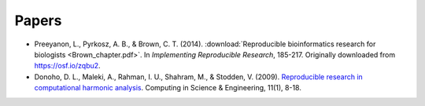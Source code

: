 ######
Papers
######

* Preeyanon, L., Pyrkosz, A. B., & Brown, C. T. (2014). :download:`Reproducible
  bioinformatics research for biologists <Brown_chapter.pdf>`.  In
  *Implementing Reproducible Research*, 185-217.  Originally downloaded from
  https://osf.io/zqbu2.

* Donoho, D. L., Maleki, A., Rahman, I. U., Shahram, M., & Stodden, V. (2009).
  `Reproducible research in computational harmonic analysis
  <http://stanford.edu/~vcs/papers/RRCiSE-STODDEN2009.pdf>`_.  Computing in
  Science & Engineering, 11(1), 8-18.
